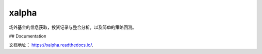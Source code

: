 xalpha
=====

场外基金的信息获取，投资记录与整合分析，以及简单的策略回测。

## Documentation

文档地址： https://xalpha.readthedocs.io/. 


